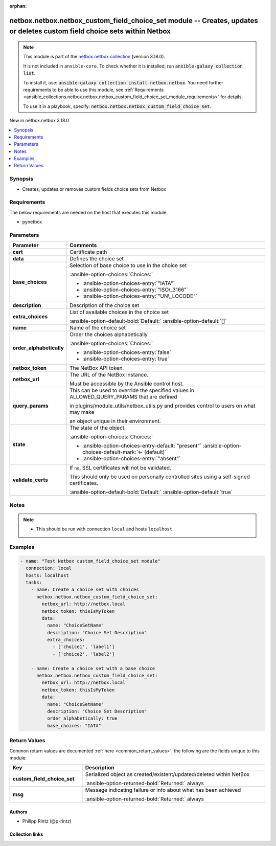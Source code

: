 
.. Document meta

:orphan:

.. |antsibull-internal-nbsp| unicode:: 0xA0
    :trim:

.. meta::
  :antsibull-docs: 2.11.0

.. Anchors

.. _ansible_collections.netbox.netbox.netbox_custom_field_choice_set_module:

.. Anchors: short name for ansible.builtin

.. Title

netbox.netbox.netbox_custom_field_choice_set module -- Creates, updates or deletes custom field choice sets within Netbox
+++++++++++++++++++++++++++++++++++++++++++++++++++++++++++++++++++++++++++++++++++++++++++++++++++++++++++++++++++++++++

.. Collection note

.. note::
    This module is part of the `netbox.netbox collection <https://galaxy.ansible.com/ui/repo/published/netbox/netbox/>`_ (version 3.18.0).

    It is not included in ``ansible-core``.
    To check whether it is installed, run :code:`ansible-galaxy collection list`.

    To install it, use: :code:`ansible-galaxy collection install netbox.netbox`.
    You need further requirements to be able to use this module,
    see :ref:`Requirements <ansible_collections.netbox.netbox.netbox_custom_field_choice_set_module_requirements>` for details.

    To use it in a playbook, specify: :code:`netbox.netbox.netbox_custom_field_choice_set`.

.. version_added

.. rst-class:: ansible-version-added

New in netbox.netbox 3.18.0

.. contents::
   :local:
   :depth: 1

.. Deprecated


Synopsis
--------

.. Description

- Creates, updates or removes custom fields choice sets from Netbox


.. Aliases


.. Requirements

.. _ansible_collections.netbox.netbox.netbox_custom_field_choice_set_module_requirements:

Requirements
------------
The below requirements are needed on the host that executes this module.

- pynetbox






.. Options

Parameters
----------

.. tabularcolumns:: \X{1}{3}\X{2}{3}

.. list-table::
  :width: 100%
  :widths: auto
  :header-rows: 1
  :class: longtable ansible-option-table

  * - Parameter
    - Comments

  * - .. raw:: html

        <div class="ansible-option-cell">
        <div class="ansibleOptionAnchor" id="parameter-cert"></div>

      .. _ansible_collections.netbox.netbox.netbox_custom_field_choice_set_module__parameter-cert:

      .. rst-class:: ansible-option-title

      **cert**

      .. raw:: html

        <a class="ansibleOptionLink" href="#parameter-cert" title="Permalink to this option"></a>

      .. ansible-option-type-line::

        :ansible-option-type:`any`

      .. raw:: html

        </div>

    - .. raw:: html

        <div class="ansible-option-cell">

      Certificate path


      .. raw:: html

        </div>

  * - .. raw:: html

        <div class="ansible-option-cell">
        <div class="ansibleOptionAnchor" id="parameter-data"></div>

      .. _ansible_collections.netbox.netbox.netbox_custom_field_choice_set_module__parameter-data:

      .. rst-class:: ansible-option-title

      **data**

      .. raw:: html

        <a class="ansibleOptionLink" href="#parameter-data" title="Permalink to this option"></a>

      .. ansible-option-type-line::

        :ansible-option-type:`dictionary` / :ansible-option-required:`required`

      .. raw:: html

        </div>

    - .. raw:: html

        <div class="ansible-option-cell">

      Defines the choice set


      .. raw:: html

        </div>

  * - .. raw:: html

        <div class="ansible-option-indent"></div><div class="ansible-option-cell">
        <div class="ansibleOptionAnchor" id="parameter-data/base_choices"></div>

      .. raw:: latex

        \hspace{0.02\textwidth}\begin{minipage}[t]{0.3\textwidth}

      .. _ansible_collections.netbox.netbox.netbox_custom_field_choice_set_module__parameter-data/base_choices:

      .. rst-class:: ansible-option-title

      **base_choices**

      .. raw:: html

        <a class="ansibleOptionLink" href="#parameter-data/base_choices" title="Permalink to this option"></a>

      .. ansible-option-type-line::

        :ansible-option-type:`string`

      .. raw:: html

        </div>

      .. raw:: latex

        \end{minipage}

    - .. raw:: html

        <div class="ansible-option-indent-desc"></div><div class="ansible-option-cell">

      Selection of base choice to use in the choice set


      .. rst-class:: ansible-option-line

      :ansible-option-choices:`Choices:`

      - :ansible-option-choices-entry:`"IATA"`
      - :ansible-option-choices-entry:`"ISO\_3166"`
      - :ansible-option-choices-entry:`"UN\_LOCODE"`


      .. raw:: html

        </div>

  * - .. raw:: html

        <div class="ansible-option-indent"></div><div class="ansible-option-cell">
        <div class="ansibleOptionAnchor" id="parameter-data/description"></div>

      .. raw:: latex

        \hspace{0.02\textwidth}\begin{minipage}[t]{0.3\textwidth}

      .. _ansible_collections.netbox.netbox.netbox_custom_field_choice_set_module__parameter-data/description:

      .. rst-class:: ansible-option-title

      **description**

      .. raw:: html

        <a class="ansibleOptionLink" href="#parameter-data/description" title="Permalink to this option"></a>

      .. ansible-option-type-line::

        :ansible-option-type:`string`

      .. raw:: html

        </div>

      .. raw:: latex

        \end{minipage}

    - .. raw:: html

        <div class="ansible-option-indent-desc"></div><div class="ansible-option-cell">

      Description of the choice set


      .. raw:: html

        </div>

  * - .. raw:: html

        <div class="ansible-option-indent"></div><div class="ansible-option-cell">
        <div class="ansibleOptionAnchor" id="parameter-data/extra_choices"></div>

      .. raw:: latex

        \hspace{0.02\textwidth}\begin{minipage}[t]{0.3\textwidth}

      .. _ansible_collections.netbox.netbox.netbox_custom_field_choice_set_module__parameter-data/extra_choices:

      .. rst-class:: ansible-option-title

      **extra_choices**

      .. raw:: html

        <a class="ansibleOptionLink" href="#parameter-data/extra_choices" title="Permalink to this option"></a>

      .. ansible-option-type-line::

        :ansible-option-type:`list` / :ansible-option-elements:`elements=list`

      .. raw:: html

        </div>

      .. raw:: latex

        \end{minipage}

    - .. raw:: html

        <div class="ansible-option-indent-desc"></div><div class="ansible-option-cell">

      List of available choices in the choice set


      .. rst-class:: ansible-option-line

      :ansible-option-default-bold:`Default:` :ansible-option-default:`[]`

      .. raw:: html

        </div>

  * - .. raw:: html

        <div class="ansible-option-indent"></div><div class="ansible-option-cell">
        <div class="ansibleOptionAnchor" id="parameter-data/name"></div>

      .. raw:: latex

        \hspace{0.02\textwidth}\begin{minipage}[t]{0.3\textwidth}

      .. _ansible_collections.netbox.netbox.netbox_custom_field_choice_set_module__parameter-data/name:

      .. rst-class:: ansible-option-title

      **name**

      .. raw:: html

        <a class="ansibleOptionLink" href="#parameter-data/name" title="Permalink to this option"></a>

      .. ansible-option-type-line::

        :ansible-option-type:`string` / :ansible-option-required:`required`

      .. raw:: html

        </div>

      .. raw:: latex

        \end{minipage}

    - .. raw:: html

        <div class="ansible-option-indent-desc"></div><div class="ansible-option-cell">

      Name of the choice set


      .. raw:: html

        </div>

  * - .. raw:: html

        <div class="ansible-option-indent"></div><div class="ansible-option-cell">
        <div class="ansibleOptionAnchor" id="parameter-data/order_alphabetically"></div>

      .. raw:: latex

        \hspace{0.02\textwidth}\begin{minipage}[t]{0.3\textwidth}

      .. _ansible_collections.netbox.netbox.netbox_custom_field_choice_set_module__parameter-data/order_alphabetically:

      .. rst-class:: ansible-option-title

      **order_alphabetically**

      .. raw:: html

        <a class="ansibleOptionLink" href="#parameter-data/order_alphabetically" title="Permalink to this option"></a>

      .. ansible-option-type-line::

        :ansible-option-type:`boolean`

      .. raw:: html

        </div>

      .. raw:: latex

        \end{minipage}

    - .. raw:: html

        <div class="ansible-option-indent-desc"></div><div class="ansible-option-cell">

      Order the choices alphabetically


      .. rst-class:: ansible-option-line

      :ansible-option-choices:`Choices:`

      - :ansible-option-choices-entry:`false`
      - :ansible-option-choices-entry:`true`


      .. raw:: html

        </div>


  * - .. raw:: html

        <div class="ansible-option-cell">
        <div class="ansibleOptionAnchor" id="parameter-netbox_token"></div>

      .. _ansible_collections.netbox.netbox.netbox_custom_field_choice_set_module__parameter-netbox_token:

      .. rst-class:: ansible-option-title

      **netbox_token**

      .. raw:: html

        <a class="ansibleOptionLink" href="#parameter-netbox_token" title="Permalink to this option"></a>

      .. ansible-option-type-line::

        :ansible-option-type:`string` / :ansible-option-required:`required`

      .. raw:: html

        </div>

    - .. raw:: html

        <div class="ansible-option-cell">

      The NetBox API token.


      .. raw:: html

        </div>

  * - .. raw:: html

        <div class="ansible-option-cell">
        <div class="ansibleOptionAnchor" id="parameter-netbox_url"></div>

      .. _ansible_collections.netbox.netbox.netbox_custom_field_choice_set_module__parameter-netbox_url:

      .. rst-class:: ansible-option-title

      **netbox_url**

      .. raw:: html

        <a class="ansibleOptionLink" href="#parameter-netbox_url" title="Permalink to this option"></a>

      .. ansible-option-type-line::

        :ansible-option-type:`string` / :ansible-option-required:`required`

      .. raw:: html

        </div>

    - .. raw:: html

        <div class="ansible-option-cell">

      The URL of the NetBox instance.

      Must be accessible by the Ansible control host.


      .. raw:: html

        </div>

  * - .. raw:: html

        <div class="ansible-option-cell">
        <div class="ansibleOptionAnchor" id="parameter-query_params"></div>

      .. _ansible_collections.netbox.netbox.netbox_custom_field_choice_set_module__parameter-query_params:

      .. rst-class:: ansible-option-title

      **query_params**

      .. raw:: html

        <a class="ansibleOptionLink" href="#parameter-query_params" title="Permalink to this option"></a>

      .. ansible-option-type-line::

        :ansible-option-type:`list` / :ansible-option-elements:`elements=string`

      .. raw:: html

        </div>

    - .. raw:: html

        <div class="ansible-option-cell">

      This can be used to override the specified values in ALLOWED\_QUERY\_PARAMS that are defined

      in plugins/module\_utils/netbox\_utils.py and provides control to users on what may make

      an object unique in their environment.


      .. raw:: html

        </div>

  * - .. raw:: html

        <div class="ansible-option-cell">
        <div class="ansibleOptionAnchor" id="parameter-state"></div>

      .. _ansible_collections.netbox.netbox.netbox_custom_field_choice_set_module__parameter-state:

      .. rst-class:: ansible-option-title

      **state**

      .. raw:: html

        <a class="ansibleOptionLink" href="#parameter-state" title="Permalink to this option"></a>

      .. ansible-option-type-line::

        :ansible-option-type:`string`

      .. raw:: html

        </div>

    - .. raw:: html

        <div class="ansible-option-cell">

      The state of the object.


      .. rst-class:: ansible-option-line

      :ansible-option-choices:`Choices:`

      - :ansible-option-choices-entry-default:`"present"` :ansible-option-choices-default-mark:`← (default)`
      - :ansible-option-choices-entry:`"absent"`


      .. raw:: html

        </div>

  * - .. raw:: html

        <div class="ansible-option-cell">
        <div class="ansibleOptionAnchor" id="parameter-validate_certs"></div>

      .. _ansible_collections.netbox.netbox.netbox_custom_field_choice_set_module__parameter-validate_certs:

      .. rst-class:: ansible-option-title

      **validate_certs**

      .. raw:: html

        <a class="ansibleOptionLink" href="#parameter-validate_certs" title="Permalink to this option"></a>

      .. ansible-option-type-line::

        :ansible-option-type:`any`

      .. raw:: html

        </div>

    - .. raw:: html

        <div class="ansible-option-cell">

      If \ :literal:`no`\ , SSL certificates will not be validated.

      This should only be used on personally controlled sites using a self-signed certificates.


      .. rst-class:: ansible-option-line

      :ansible-option-default-bold:`Default:` :ansible-option-default:`true`

      .. raw:: html

        </div>


.. Attributes


.. Notes

Notes
-----

.. note::
   - This should be run with connection \ :literal:`local`\  and hosts \ :literal:`localhost`\

.. Seealso


.. Examples

Examples
--------

.. code-block:: yaml+jinja


    - name: "Test Netbox custom_field_choice_set module"
      connection: local
      hosts: localhost
      tasks:
        - name: Create a choice set with choices
          netbox.netbox.netbox_custom_field_choice_set:
            netbox_url: http://netbox.local
            netbox_token: thisIsMyToken
            data:
              name: "ChoiceSetName"
              description: "Choice Set Description"
              extra_choices:
                - ['choice1', 'label1']
                - ['choice2', 'label2']

        - name: Create a choice set with a base choice
          netbox.netbox.netbox_custom_field_choice_set:
            netbox_url: http://netbox.local
            netbox_token: thisIsMyToken
            data:
              name: "ChoiceSetName"
              description: "Choice Set Description"
              order_alphabetically: true
              base_choices: "IATA"




.. Facts


.. Return values

Return Values
-------------
Common return values are documented :ref:`here <common_return_values>`, the following are the fields unique to this module:

.. tabularcolumns:: \X{1}{3}\X{2}{3}

.. list-table::
  :width: 100%
  :widths: auto
  :header-rows: 1
  :class: longtable ansible-option-table

  * - Key
    - Description

  * - .. raw:: html

        <div class="ansible-option-cell">
        <div class="ansibleOptionAnchor" id="return-custom_field_choice_set"></div>

      .. _ansible_collections.netbox.netbox.netbox_custom_field_choice_set_module__return-custom_field_choice_set:

      .. rst-class:: ansible-option-title

      **custom_field_choice_set**

      .. raw:: html

        <a class="ansibleOptionLink" href="#return-custom_field_choice_set" title="Permalink to this return value"></a>

      .. ansible-option-type-line::

        :ansible-option-type:`dictionary`

      .. raw:: html

        </div>

    - .. raw:: html

        <div class="ansible-option-cell">

      Serialized object as created/existent/updated/deleted within NetBox


      .. rst-class:: ansible-option-line

      :ansible-option-returned-bold:`Returned:` always


      .. raw:: html

        </div>


  * - .. raw:: html

        <div class="ansible-option-cell">
        <div class="ansibleOptionAnchor" id="return-msg"></div>

      .. _ansible_collections.netbox.netbox.netbox_custom_field_choice_set_module__return-msg:

      .. rst-class:: ansible-option-title

      **msg**

      .. raw:: html

        <a class="ansibleOptionLink" href="#return-msg" title="Permalink to this return value"></a>

      .. ansible-option-type-line::

        :ansible-option-type:`string`

      .. raw:: html

        </div>

    - .. raw:: html

        <div class="ansible-option-cell">

      Message indicating failure or info about what has been achieved


      .. rst-class:: ansible-option-line

      :ansible-option-returned-bold:`Returned:` always


      .. raw:: html

        </div>



..  Status (Presently only deprecated)


.. Authors

Authors
~~~~~~~

- Philipp Rintz (@p-rintz)



.. Extra links

Collection links
~~~~~~~~~~~~~~~~

.. ansible-links::

  - title: "Issue Tracker"
    url: "https://github.com/netbox-community/ansible_modules/issues"
    external: true
  - title: "Repository (Sources)"
    url: "https://github.com/netbox-community/ansible_modules"
    external: true


.. Parsing errors

